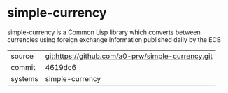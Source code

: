 * simple-currency

simple-currency is a Common Lisp library which converts between currencies using foreign exchange information published daily by the ECB

|---------+-------------------------------------------|
| source  | git:https://github.com/a0-prw/simple-currency.git   |
| commit  | 4619dc6  |
| systems | simple-currency |
|---------+-------------------------------------------|

